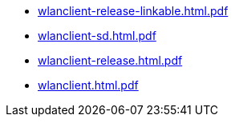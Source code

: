 * https://commoncriteria.github.io/wlanclient/release-1.0/wlanclient-release-linkable.html.pdf[wlanclient-release-linkable.html.pdf]
* https://commoncriteria.github.io/wlanclient/release-1.0/wlanclient-sd.html.pdf[wlanclient-sd.html.pdf]
* https://commoncriteria.github.io/wlanclient/release-1.0/wlanclient-release.html.pdf[wlanclient-release.html.pdf]
* https://commoncriteria.github.io/wlanclient/release-1.0/wlanclient.html.pdf[wlanclient.html.pdf]

